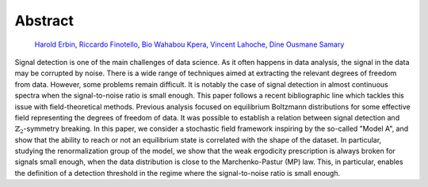 --------
Abstract
--------

    | `Harold Erbin <mailto:harold.erbin@cea.fr>`_, `Riccardo Finotello <mailto:riccardo.finotello@cea.fr>`_, `Bio Wahabou Kpera <mailto:wahaboukpera@gmail.com>`_, `Vincent Lahoche <mailto:vincent.lahoche@cea.fr>`_, `Dine Ousmane Samary <mailto:dine.ousmanesamary@cipma.uac.bj>`_
    | |arxiv| |github| |docs|

.. |arxiv| image:: https://img.shields.io/badge/arxiv-2310.07499-red
   :target: https://arxiv.org/abs/2310.07499
   :alt: arXiv.org

.. |github| image:: https://img.shields.io/badge/github-stochastic--signal--detection-blue?logo=github
   :target: https://github.com/thesfinox/stochastic-signal-detection
   :alt: github.com

.. |docs| image:: https://readthedocs.org/projects/stochastic-signal-detection/badge/?version=latest
    :target: https://stochastic-signal-detection.readthedocs.io/en/latest/?badge=latest
    :alt: Documentation Status


Signal detection is one of the main challenges of data science.
As it often happens in data analysis, the signal in the data may be corrupted by noise.
There is a wide range of techniques aimed at extracting the relevant degrees of freedom from data.
However, some problems remain difficult.
It is notably the case of signal detection in almost continuous spectra when the signal-to-noise ratio is small enough.
This paper follows a recent bibliographic line which tackles this issue with field-theoretical methods.
Previous analysis focused on equilibrium Boltzmann distributions for some effective field representing the degrees of freedom of data.
It was possible to establish a relation between signal detection and :math:`\mathbb{Z}_2`-symmetry breaking.
In this paper, we consider a stochastic field framework inspiring by the so-called "Model A", and show that the ability to reach or not an equilibrium state is correlated with the shape of the dataset.
In particular, studying the renormalization group of the model, we show that the weak ergodicity prescription is always broken for signals small enough, when the data distribution is close to the Marchenko-Pastur (MP) law.
This, in particular, enables the definition of a detection threshold in the regime where the signal-to-noise ratio is small enough.
